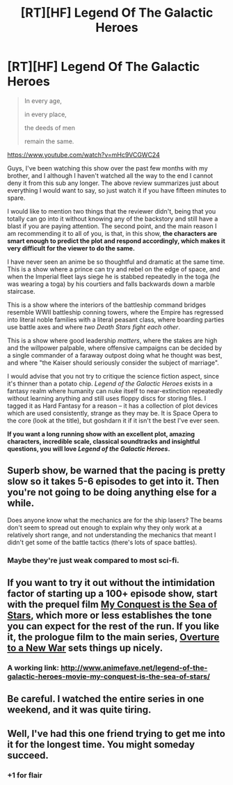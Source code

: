 #+TITLE: [RT][HF] Legend Of The Galactic Heroes

* [RT][HF] Legend Of The Galactic Heroes
:PROPERTIES:
:Author: AmeteurOpinions
:Score: 13
:DateUnix: 1410573404.0
:DateShort: 2014-Sep-13
:END:
#+begin_quote
  In every age,

  in every place,

  the deeds of men

  remain the same.
#+end_quote

[[https://www.youtube.com/watch?v=mHc9VCGWC24]]

Guys, I've been watching this show over the past few months with my brother, and I although I haven't watched all the way to the end I cannot deny it from this sub any longer. The above review summarizes just about everything I would want to say, so just watch it if you have fifteen minutes to spare.

I would like to mention two things that the reviewer didn't, being that you totally can go into it without knowing any of the backstory and still have a blast if you are paying attention. The second point, and the main reason I am recommending it to all of you, is that, in this show, *the characters are smart enough to predict the plot and respond accordingly, which makes it very difficult for the viewer to do the same.*

I have never seen an anime be so thoughtful and dramatic at the same time. This is a show where a prince can try and rebel on the edge of space, and when the Imperial fleet lays siege he is stabbed repeatedly in the toga (he was wearing a toga) by his courtiers and falls backwards down a marble staircase.

This is a show where the interiors of the battleship command bridges resemble WWII battleship conning towers, where the Empire has regressed into literal noble families with a literal peasant class, where boarding parties use battle axes and where /two Death Stars fight each other/.

This is a show where good leadership /matters/, where the stakes are high and the willpower palpable, where offensive campaigns can be decided by a single commander of a faraway outpost doing what he thought was best, and where "the Kaiser should seriously consider the subject of marriage".

I would advise that you not try to critique the science fiction aspect, since it's thinner than a potato chip. /Legend of the Galactic Heroes/ exists in a fantasy realm where humanity can nuke itself to near-extinction repeatedly without learning anything and still uses floppy discs for storing files. I tagged it as Hard Fantasy for a reason -- it has a collection of plot devices which are used consistently, strange as they may be. It is Space Opera to the core (look at the title), but goshdarn it if it isn't the best I've ever seen.

*If you want a long running show with an excellent plot, amazing characters, incredible scale, classical soundtracks and insightful questions, you will love /Legend of the Galactic Heroes/.*


** Superb show, be warned that the pacing is pretty slow so it takes 5-6 episodes to get into it. Then you're not going to be doing anything else for a while.

Does anyone know what the mechanics are for the ship lasers? The beams don't seem to spread out enough to explain why they only work at a relatively short range, and not understanding the mechanics that meant I didn't get some of the battle tactics (there's lots of space battles).
:PROPERTIES:
:Author: bbrazil
:Score: 2
:DateUnix: 1410594923.0
:DateShort: 2014-Sep-13
:END:

*** Maybe they're just weak compared to most sci-fi.
:PROPERTIES:
:Author: AmeteurOpinions
:Score: 1
:DateUnix: 1410609780.0
:DateShort: 2014-Sep-13
:END:


** If you want to try it out without the intimidation factor of starting up a 100+ episode show, start with the prequel film [[http://myanimelist.net/anime/3014/Ginga_Eiyuu_Densetsu:_Waga_Yuku_wa_Hoshi_no_Taikai][My Conquest is the Sea of Stars]], which more or less establishes the tone you can expect for the rest of the run. If you like it, the prologue film to the main series, [[http://myanimelist.net/anime/3016/Ginga_Eiyuu_Densetsu:_Arata_Naru_Tatakai_no_Overture][Overture to a New War]] sets things up nicely.
:PROPERTIES:
:Author: GeeJo
:Score: 2
:DateUnix: 1410614171.0
:DateShort: 2014-Sep-13
:END:

*** A working link: [[http://www.animefave.net/legend-of-the-galactic-heroes-movie-my-conquest-is-the-sea-of-stars/]]
:PROPERTIES:
:Author: boomfarmer
:Score: 1
:DateUnix: 1411704052.0
:DateShort: 2014-Sep-26
:END:


** Be careful. I watched the entire series in one weekend, and it was quite tiring.
:PROPERTIES:
:Author: Chousuke
:Score: 2
:DateUnix: 1410996311.0
:DateShort: 2014-Sep-18
:END:


** Well, I've had this one friend trying to get me into it for the longest time. You might someday succeed.
:PROPERTIES:
:Score: 1
:DateUnix: 1410807577.0
:DateShort: 2014-Sep-15
:END:

*** +1 for flair
:PROPERTIES:
:Author: Subrosian_Smithy
:Score: 0
:DateUnix: 1410815985.0
:DateShort: 2014-Sep-16
:END:
